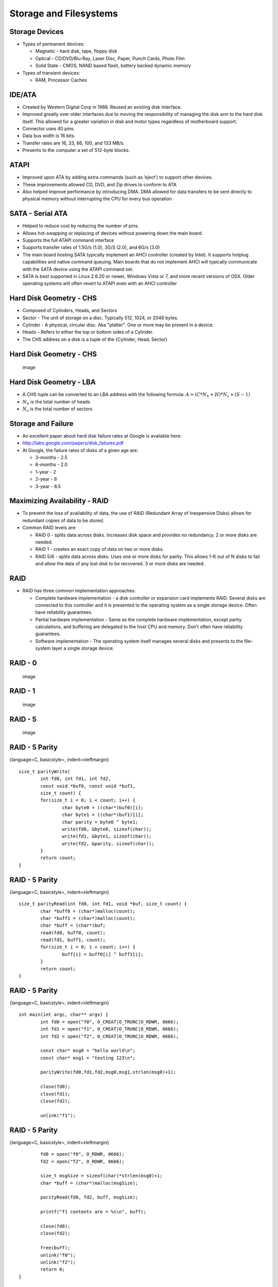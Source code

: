 Storage and Filesystems
=======================


Storage Devices
---------------

-  Types of permanent devices:

   -  Magnetic - hard disk, tape, floppy disk

   -  Optical - CD/DVD/Blu-Ray, Laser Disc, Paper, Punch Cards, Photo
      Film

   -  Solid State - CMOS, NAND based flash, battery backed dynamic
      memory

-  Types of transient devices:

   -  RAM, Processor Caches

IDE/ATA
-------

-  Created by Western Digital Corp in 1986. Reused an existing disk
   interface.

-  Improved greatly over older interfaces due to moving the
   responsibility of managing the disk arm to the hard disk itself. This
   allowed for a greater variation in disk and motor types regardless of
   motherboard support.

-  Connector uses 40 pins.

-  Data bus width is 16 bits.

-  Transfer rates are 16, 33, 66, 100, and 133 MB/s

-  Presents to the computer a set of 512-byte blocks.

ATAPI
-----

-  Improved upon ATA by adding extra commands (such as ’eject’) to
   support other devices.

-  These improvements allowed CD, DVD, and Zip drives to conform to ATA

-  Also helped improve performance by introducing DMA. DMA allowed for
   data transfers to be sent directly to physical memory without
   interrupting the CPU for every bus operation

SATA - Serial ATA
-----------------

-  Helped to reduce cost by reducing the number of pins.

-  Allows hot-swapping or replacing of devices without powering down the
   main board.

-  Supports the full ATAPI command interface

-  Supports transfer rates of 1.5G/s (1.0), 3G/S (2.0), and 6G/s (3.0)

-  The main board hosting SATA typically implement an AHCI controller
   (created by Intel). It supports hotplug capabilities and native
   command queuing. Main boards that do not implement AHCI will
   typically communicate with the SATA device using the ATAPI command
   set.

-  SATA is best supported in Linux 2.6.20 or newer, Windows Vista or 7,
   and more recent versions of OSX. Older operating systems will often
   revert to ATAPI even with an AHCI controller

Hard Disk Geometry - CHS
------------------------

-  Composed of Cylinders, Heads, and Sectors

-  Sector - The unit of storage on a disc. Typically 512, 1024, or 2048
   bytes.

-  Cylinder - A physical, circular disc. Aka "platter". One or more may
   be present in a device.

-  Heads - Refers to either the top or bottom sides of a Cylinder.

-  The CHS address on a disk is a tuple of the {Cylinder, Head, Sector}

Hard Disk Geometry - CHS
------------------------

    .. figure:: storage/diagrams/disk_diagram.*
       :align: center
       :alt: image

       image

Hard Disk Geometry - LBA
------------------------

-  A CHS tuple can be converted to an LBA address with the following
   formula: :math:`$A = (C * N_h + H) * N_s + (S - 1)$`

-  :math:`$N_h$` is the total number of heads

-  :math:`$N_s$` is the total number of sectors

Storage and Failure
-------------------

-  An excellent paper about hard disk failure rates at Google is
   available here:

-  http://labs.google.com/papers/disk_failures.pdf

-  At Google, the failure rates of disks of a given age are:

   -  3-months - 2.5

   -  6-months - 2.0

   -  1-year - 2

   -  2-year - 8

   -  3-year - 8.5

Maximizing Availability - RAID
------------------------------

-  To prevent the loss of availability of data, the use of RAID
   (Redundant Array of Inexpensive Disks) allows for redundant copies of
   data to be stored.

-  Common RAID levels are:

   -  RAID 0 - splits data across disks. Increases disk space and
      provides no redundancy. 2 or more disks are needed.

   -  RAID 1 - creates an exact copy of data on two or more disks.

   -  RAID 5/6 - splits data across disks. Uses one or more disks for
      parity. This allows 1-K out of N disks to fail and allow the data
      of any lost disk to be recovered. 3 or more disks are needed.

RAID
----

-  RAID has three common implementation approaches:

   -  Complete hardware implementation - a disk controller or expansion
      card implements RAID. Several disks are connected to this
      controller and it is presented to the operating system as a single
      storage device. Often have reliability guarantees.

   -  Partial hardware implementation - Same as the complete hardware
      implementation, except parity calculations, and buffering are
      delegated to the host CPU and memory. Don’t often have reliability
      guarantees.

   -  Software implementation - The operating system itself manages
      several disks and presents to the file-system layer a single
      storage device.

RAID - 0
--------

    .. figure:: storage/diagrams/raid_0.*
       :align: center
       :alt: image

       image

RAID - 1
--------

    .. figure:: storage/diagrams/raid_1.*
       :align: center
       :alt: image

       image

RAID - 5
--------

    .. figure:: storage/diagrams/raid_5.*
       :align: center
       :alt: image

       image

RAID - 5 Parity
---------------

{language=C, basicstyle=, indent=xleftmargin}

::

    size_t parityWrite(
            int fd0, int fd1, int fd2, 
            const void *buf0, const void *buf1, 
            size_t count) {
            for(size_t i = 0; i < count; i++) {
                    char byte0 = ((char*)buf0)[i];
                    char byte1 = ((char*)buf1)[i];
                    char parity = byte0 ^ byte1;
                    write(fd0, &byte0, sizeof(char));
                    write(fd1, &byte1, sizeof(char));
                    write(fd2, &parity, sizeof(char));
            }
            return count;
    }

RAID - 5 Parity
---------------

{language=C, basicstyle=, indent=xleftmargin}

::

    size_t parityRead(int fd0, int fd1, void *buf, size_t count) {
            char *buff0 = (char*)malloc(count);
            char *buff1 = (char*)malloc(count);
            char *buff = (char*)buf;
            read(fd0, buff0, count);
            read(fd1, buff1, count);
            for(size_t i = 0; i < count; i++) {
                    buff[i] = buff0[i] ^ buff1[i];
            }
            return count;
    }

RAID - 5 Parity
---------------

{language=C, basicstyle=, indent=xleftmargin}

::

    int main(int argc, char** argv) {
            int fd0 = open("f0", O_CREAT|O_TRUNC|O_RDWR, 0666);
            int fd1 = open("f1", O_CREAT|O_TRUNC|O_RDWR, 0666);
            int fd2 = open("f2", O_CREAT|O_TRUNC|O_RDWR, 0666);

            const char* msg0 = "hello world\n";
            const char* msg1 = "testing 123\n";

            parityWrite(fd0,fd1,fd2,msg0,msg1,strlen(msg0)+1);
           
            close(fd0);
            close(fd1);
            close(fd2);

            unlink("f1");

RAID - 5 Parity
---------------

{language=C, basicstyle=, indent=xleftmargin}

::

            fd0 = open("f0", O_RDWR, 0666);
            fd2 = open("f2", O_RDWR, 0666);

            size_t msgSize = sizeof(char)*strlen(msg0)+1;
            char *buff = (char*)malloc(msgSize);

            parityRead(fd0, fd2, buff, msgSize);

            printf("f1 contents are = %s\n", buff);

            close(fd0);
            close(fd2);

            free(buff);
            unlink("f0");
            unlink("f2");
            return 0;
    }

RAID 5 - Parity and Recovery
----------------------------

-  In the above example, three files are created, f0, f1, and f2

-  Two different messages are written to each of f0 and f1. Parity data
   is written to f2.

-  Failure scenarios:

   -  f0 is deleted - f0 can be recovered from f1 and the parity data of
      f2

   -  f1 is deleted - f1 can be recovered from f0 and the parity data of
      f2

   -  f2 is deleted - f2 can be recovered by recalculating the parity
      between f0 and f1

-  In each case, the loss of one storage medium causes no data loss.

Disk Partitioning
-----------------

-  Operating systems divide disks into partitions (or slices).

-  Partitions are a useful concept in that they allow an operating
   system to divide parts of the disk into different types of disk
   formats. Among these will be a filesystem implementation, in some
   cases a swap partition, and filesystems not managed by the operating
   system (such as in a dual boot configuration).

Disk Partitioning
-----------------

-  On the PC, the most common format for partitions is the MBR (master
   boot record) scheme. The MBR scheme allows a disk to be divided into
   up to four partitions. The offsets and sizes of these partitions are
   located in the MBR record at the beginning of the disk.

-  To raise the limitation on four partitions, the MBR schema allows for
   one partition to be considered an "extended" partition which can be
   further subdivided into multiple "logical" partitions.

Disk Arms / Heads
-----------------

-  For mechanical disks, there are two moving parts:

   -  The head - driven by a stepper motor. Moves to the correct track
      on the platter

   -  The disk motor - spins the platters under the head.

-  For a sector to be read from or written to a hard disk, the platter
   must be rotated to the correct position and the head must be moved to
   the right position to perform the operation.

-  So for a given operation, there is a concept of a physical distance
   the device must ’seek’ to perform the operation.

-  The performance of disk operations are governed by:

   -  The speed of the disk and head motors

   -  The algorithm that orders one or more possible disk operations.

Hard Disk Geometry - CHS
------------------------

    .. figure:: storage/diagrams/disk_diagram.*
       :align: center
       :alt: image

       image

Characteristics of a Good Disk Scheduling Algorithm
---------------------------------------------------

-  Like a process scheduler, decisions involve avoiding starvation and
   addressing both latency and throughput.

-  Goals of a good algorithm:

   -  Should avoid moving the head if another request exists in the same
      track.

   -  Should minimize moving the head overall.

   -  Should minimize the average distance from the current position of
      the head and the next request at any given time.

   -  When ordering requests, an individual request should not be
      delayed for too long.

Disk Scheduling Algorithms
--------------------------

-  FIFO

-  Shortest Seek First

-  Elevator

-  FSCAN

FIFO
----

-  FIFO is the simplest disk scheduling algorithm

-  FIFO simply serves the requests in order as they arrive.

-  FIFO is far from optimal. It does not make any attempt to minimize
   the seeking of the head.

-  FIFO does guarantee fairness. Requests are answered in the order that
   they are received.

Shortest Seek First
-------------------

-  Shortest Seek First scans the request queue for the request that is
   nearest the head and serves that request first.

-  This algorithm minimizes the total seeking that the head must perform

-  This algorithm can allow requests to starve. If new requests keep
   coming in that are near the current position of the head at a
   sufficient rate, the disk head will never move near enough to other
   requests to service them.

Shortest Seek First
-------------------

    .. figure:: storage/diagrams/shortest_seek_first.*
       :align: center
       :alt: image

       image

Elevator Algorithm
------------------

-  A good way to visualize a disk scheduling algorithm is to think of
   how to make the operation of an elevator in a building that has
   several floors optimal.

-  To guarantee that every floor is visited and no one is kept waiting
   forever, the elevator algorithm’s rule is that the elevator should go
   all the way to the top floor before reversing direction to go back to
   the bottom floor.

-  This means that the algorithm has a concept of a direction. Given a
   list of requests, the requests that will be served are those that are
   in the current track or those that are in the direction of the head’s
   movement (in order).

-  Once the head reaches the final track, the direction is reversed and
   the algorithm is repeated.

Elevator Algorithm
------------------

    .. figure:: storage/diagrams/elevator.*
       :align: center
       :alt: image

       image

Evaluation of the Elevator Algorithm
------------------------------------

-  Pros:

   -  Prevents starvation of requests

-  Cons:

   -  Sectors in the middle of the disk are serviced faster on average
      because their average distance from the head is the least.

-  The elevator algorithm can remove the imbalance by starting at the
   innermost track, seeking to the outermost and then returning to the
   innermost. This way the direction never changes. Unfortunately, this
   particular seek takes more time than others due to the greater
   distance.

FSCAN
-----

-  FSCAN works by taking the existing set of requests and putting them
   in one queue

-  All new requests received while completing work in the first queue
   are put into a second queue.

-  FSCAN then services the items in the first queue by serving requests
   nearest the head to the requests furthest from the head in order

-  Once the first queue is empty, items from the second queue are moved
   to the first queue and the algorithm repeats

-  FSCAN guarantees that there will be no starvation because there will
   be at most a fixed set of N items that need to be served before any
   given item is served.

Implementing Files and Folders
------------------------------

Implementing Files and Folders
------------------------------

-  How files and folders are implemented in a storage medium can greatly
   depend upon the physical characteristics and capabilities of that
   medium.

-  For example, on tape-drives, CD/DVD/Blu-Ray, or write-once media,
   files and folders are stored contiguously with no fragmentation. All
   of the information about the filesystem can be held in a TOC (Table
   Of Contents).

-  For filesystems with files that have a finite lifetime, such as on
   flash media, hard disks, SSDs, and others, the layout of files and
   folders must be maintained in a more complex way.

-  Among these more advanced methods are linked lists and i-nodes.

-  To manage free-space, objects like bit-maps and linked lists are
   possibilities.

Linked-Lists
------------

    .. figure:: storage/diagrams/linked_list_files.*
       :align: center
       :alt: image

       image

Linked-Lists
------------

-  Pros:

   -  No external fragmentation of files.

   -  Simple to implement

   -  Sequential access is very simple.

-  Cons:

   -  Has internal fragmentation of the last block unless the last block
      is used completely.

   -  Random access in the file is difficult because for N blocks K-1
      blocks must be read to find block K.

   -  Storage available in a single block is not a power of two. Most
      programs send data to the filesystem in as buffers of sizes that
      are powers of two.

File Allocation Tables (FAT)
----------------------------

    .. figure:: storage/diagrams/linked_list_files_table.*
       :align: center
       :alt: image

       image

File Allocation Tables (FAT)
----------------------------

-  FAT based filesystems improve over linked list filesystems by moving
   the linked list into a centralized table called the FAT.

-  At FS mount time, the FAT is loaded into main memory. Random access
   is fast even though traversal is still needed.

-  Pros:

   -  Implementing a FAT FS is simple. Managing free space and disk
      layout is simple.

   -  FAT can be loaded into memory for fast and simple operations.

   -  Because blocks don’t contain pointers, the entire block can be
      used for data.

-  Cons:

   -  For large filesystems the FAT can become large and consume a lot
      of memory.

inodes
------

-  inodes are the fundamental structures of a UNIX filesystem

-  inodes have the following attributes:

   -  File Ownership - user, group

   -  File Mode - rwx bits for each of user, group, and others

   -  Last access and modified timestamps

   -  File size in bytes

   -  Device id

   -  Pointers to blocks on the storage device for the file or folder’s
      contents

Minix - inode
-------------

    .. figure:: storage/diagrams/minix_inode.*
       :align: center
       :alt: image

       image

Minix - inode
-------------

-  The first 7 "zones" point to the first 7 blocks of the file.

-  The "indirect zone" points to another block that contains a list of
   additional zones.

-  This has the advantage that the file can begin to be read quickly
   with the initial set of blocks available.

-  Also, the indirect zone allows for relatively fast random access by
   traversing the indirect blocks like a tree.

-  The pointer to a "double indirect" zone is a list of a list of zones.

-  The first few zones can address 7KB. The indirect zones can address
   up to 64MB. The double indirect zones can address more than 4GB.

inodes
------

-  The strategy of using indirect, double indirect, and even triple
   indirect blocks is a very successful implementation strategy

-  This approach is also used by ext2 / ext3 / ext4 in Linux.

Block Caches
------------

-  To improve the performance of a filesystem, and to make disk
   scheduling algorithms more realizable, most operating systems
   implement some kind of block cache.

-  The block cache allows for read-ahead and write-behind. It also
   allows for lower latency I/O operations.

-  With a block cache, the write() system call for instance only needs
   to complete modifications to the cache before returning. The
   operating system can complete the operation on disk in a background
   thread.

-  Without this cache, the system call would not be able to return until
   the write had been committed to disk.

Block Caches
------------

-  In Minix, the block cache is implemented with an LRU policy. The
   cache maintains a linked list of buffers from most recently to least
   recently used

    .. figure:: storage/diagrams/minix_block_cache.*
       :align: center
       :alt: image

       image

Block Caches
------------

-  Important parameters of any block cache are:

   -  The size of the cache in physical memory

   -  The delay before committing ’dirty’ items in the cache to disk

-  The larger the cache, the better the filesystem will likely perform,
   but this can come at the cost of available memory for programs.

-  The larger the delay before writing items to the disk, the better the
   disk allocation and scheduling decisions the operating system can
   make.

-  The shorter the delay before writing to disk, the greater the
   guarantee in the presence of failure that modifications will be
   persisted to disk.

Folders and Path Traversal
--------------------------

-  In all but the most simple filesystems, there is a concept of a
   folder and a path.

-  In UNIX operating systems, folder entries are held within inodes that
   have the filetype in the mode set to type directory.

-  The contents of the inode then are a list of filenames and pointers
   to the inodes of those files and/or folders.

-  Resolving paths involve accessing a root folder, and accessing each
   folder recursively until reaching a file or finding the folder to be
   invalid.

Path Traversal
--------------

-  An example of path traversal. When traversing paths, the path may
   cross into different filesystems.

    .. figure:: storage/diagrams/path_traversal.*
       :align: center
       :alt: image

       image

Virtual Filesystems / VFS
-------------------------

-  Aside from files and folders there are other things like named pipes,
   domain sockets, symbolic and hard links that need to be handled by
   the filesystem.

-  Rather than have the semantics of these implemented in each
   filesystem implementation, many OS architectures include a virtual
   filesystem or VFS.

-  The VFS stands between the OS kernel and the filesystem
   implementation.

Virtual Filesystems / VFS
-------------------------

-  The VFS can help adapt both foreign filesystems (such as VFAT) by
   producing a contract that these implementations can adapt to.

-  The VFS can also help reduce code duplication between FS
   implementations by providing common structures and handling shared
   behavior:

   -  Path traversal

   -  Handling named pipes, domain sockets, etc...

   -  Managing file handles and file locking

   -  Structures and functions for the block cache.

   -  Structures and functions for accessing storage devices

Virtual Filesystems and Stacking
--------------------------------

-  In some VFS implementations it is possible to stack filesystems on
   top of each other.

-  A great example of this in Linux is UMSDOS: the base VFAT filesystem
   does not have support for users, groups, security or extended
   attributes. By creating special files on VFAT and then hiding them,
   UMSDOS can adapt VFAT to be a UNIX-like filesystem

-  Another great example of this is UnionFS. It allows two filesystems
   to be transparently overlaid.

Virtual Filesystems and User-Mode
---------------------------------

-  Because VFS provides a contract for a filesystem to implement, it is
   simpler for unique filesystems to be implemented. Good examples
   include:

-  Proc - process and kernel metadata, typically mounted under ’/proc’

-  SysFs - exposes block and character device files to user mode,
   typically mounted under ’/dev’

-  FUSE - provides infrastructure to redirect calls to and from the VFS
   to and from user mode programs.

User-Mode Filesystems
---------------------

-  The advent of user-mode filesystems in popular operating systems
   (they existed in less popular operating systems for a while) has led
   to a great deal of new filesystem development.

-  The two most popular systems are FUSE for Linux / MacOSX, and other
   UNIX-like systems, and Dokan for Windows systems.

-  These frameworks have been greatly successful in large part because
   they help make the task of systems development much easier.

User-Mode Filesystems
---------------------

-  Development in a monolithic kernel can be very challenging. Crashes
   can bring the entire system down, stopping and restarting components
   may not be possible, and often debugging is limited to logs.

-  With user-mode development, it is possible to make use of a debugger
   in most cases.

-  Because of these advantages systems like FUSE and Dokan have become
   very popular.

-  Other areas of systems that were traditionally kernel mode only have
   moved to user-mode systems to ease development and improve
   architecture. In Windows, the display manager, and much of the driver
   framework has moved to user-mode.

Example pass-through FUSE Filesystem
------------------------------------

{language=C, basicstyle=, indent=xleftmargin}

::

    void ExampleFS::AbsPath(
        char dest[PATH_MAX], const char *path) {
      strcpy(dest, _root);
      strncat(dest, path, PATH_MAX);
    }
    void ExampleFS::setRootDir(const char *path) {
      printf("setting FS root to: %s\n", path);
      _root = path;
    }
    int ExampleFS::Getattr(
        const char *path, struct stat *statbuf) {
      char fullPath[PATH_MAX];
      AbsPath(fullPath, path);
      printf("getattr(%s)\n", fullPath);
      return RETURN_ERRNO(lstat(fullPath, statbuf));
    }

Example pass-through FUSE Filesystem
------------------------------------

{language=C, basicstyle=, indent=xleftmargin}

::

    int ExampleFS::Readlink(
    const char* path, char* link, size_t size){
      printf("readlink(path=%s, link=%s, size=%d)\n", 
                              path, link, (int)size);
      char fullPath[PATH_MAX];
      AbsPath(fullPath, path);
      return RETURN_ERRNO(readlink(fullPath, link, size));
    }
    int ExampleFS::Mknod(
    const char *path, mode_t mode, dev_t dev) {
      printf("mknod(path=%s, mode=%d)\n", path, mode);
      char fullPath[PATH_MAX];
      AbsPath(fullPath, path);
      //handles creating FIFOs, regular files, etc...
      return RETURN_ERRNO(mknod(fullPath, mode, dev));
    }

Example pass-through FUSE Filesystem
------------------------------------

{language=C, basicstyle=, indent=xleftmargin}

::

    int ExampleFS::Mkdir(const char *path, mode_t mode) {
      printf("**mkdir(path=%s, mode=%d)\n", path, (int)mode);
      char fullPath[PATH_MAX];
      AbsPath(fullPath, path);
      return RETURN_ERRNO(mkdir(fullPath, mode));
    }
    int ExampleFS::Unlink(const char *path) {
      printf("unlink(path=%s\n)", path);
      char fullPath[PATH_MAX];
      AbsPath(fullPath, path);
      return RETURN_ERRNO(unlink(fullPath));
    }
    int ExampleFS::Rmdir(const char *path) {
      printf("rmkdir(path=%s\n)", path);
      char fullPath[PATH_MAX];
      AbsPath(fullPath, path);
      return RETURN_ERRNO(rmdir(fullPath));
    }

Example pass-through FUSE Filesystem
------------------------------------

{language=C, basicstyle=, indent=xleftmargin}

::

    int ExampleFS::Symlink(const char *path, const char *link) {
      printf("symlink(path=%s, link=%s)\n", path, link);
      char fullPath[PATH_MAX];
      AbsPath(fullPath, path);
      return RETURN_ERRNO(symlink(fullPath, link));
    }
    int ExampleFS::Rename(const char *path, const char *newpath) {
      printf("rename(path=%s, newPath=%s)\n", path, newpath);
      char fullPath[PATH_MAX];
      AbsPath(fullPath, path);
      return RETURN_ERRNO(rename(fullPath, newpath));
    }

Example pass-through FUSE Filesystem
------------------------------------

{language=C, basicstyle=, indent=xleftmargin}

::

    int ExampleFS::Link(const char *path, const char *newpath) {
      printf("link(path=%s, newPath=%s)\n", path, newpath);
      char fullPath[PATH_MAX];
      char fullNewPath[PATH_MAX];
      AbsPath(fullPath, path);
      AbsPath(fullNewPath, newpath);
      return RETURN_ERRNO(link(fullPath, fullNewPath));
    }
    int ExampleFS::Chmod(const char *path, mode_t mode) {
      printf("chmod(path=%s, mode=%d)\n", path, mode);
      char fullPath[PATH_MAX];
      AbsPath(fullPath, path);
      return RETURN_ERRNO(chmod(fullPath, mode));
    }

Example pass-through FUSE Filesystem
------------------------------------

{language=C, basicstyle=, indent=xleftmargin}

::

    int ExampleFS::Chown(const char *path, uid_t uid, gid_t gid) {
      printf("chown(path=%s, uid=%d, gid=%d)\n", 
                path, (int)uid, (int)gid);
      char fullPath[PATH_MAX];
      AbsPath(fullPath, path);
      return RETURN_ERRNO(chown(fullPath, uid, gid));
    }
    int ExampleFS::Truncate(const char *path, off_t newSize) {
      printf("truncate(path=%s, newSize=%d\n", path, (int)newSize);
      char fullPath[PATH_MAX];
      AbsPath(fullPath, path);
      return RETURN_ERRNO(truncate(fullPath, newSize));
    }
    int ExampleFS::Utime(const char *path, struct utimbuf *ubuf) {
      printf("utime(path=%s)\n", path);
      char fullPath[PATH_MAX];
      AbsPath(fullPath, path);
      return RETURN_ERRNO(utime(fullPath, ubuf));
    }

Example pass-through FUSE Filesystem
------------------------------------

{language=C, basicstyle=, indent=xleftmargin}

::

    int ExampleFS::Open(const char *path, 
            struct fuse_file_info *fileInfo) {
      char fullPath[PATH_MAX];
      AbsPath(fullPath, path);
      fileInfo->fh = open(fullPath, fileInfo->flags);
      return 0;
    }
    int ExampleFS::Read(const char *path, char *buf, 
            size_t size, off_t offset, struct fuse_file_info *fileInfo) {
      return RETURN_ERRNO(pread(fileInfo->fh, buf, size, offset));
    }
    int ExampleFS::Write(const char *path, const char *buf, 
            size_t size, off_t offset, struct fuse_file_info *fileInfo) {
      return RETURN_ERRNO(pwrite(fileInfo->fh, buf, size, offset));
    }

Example pass-through FUSE Filesystem
------------------------------------

{language=C, basicstyle=, indent=xleftmargin}

::

    int ExampleFS::Statfs(const char *path, struct statvfs *statInfo) {
      printf("statfs(path=%s)\n", path);
      char fullPath[PATH_MAX];
      AbsPath(fullPath, path);
      return RETURN_ERRNO(statvfs(fullPath, statInfo));
    }
    int ExampleFS::Flush(const char *path, struct fuse_file_info *fileInfo) {
      printf("flush(path=%s)\n", path);
      //noop because we don't maintain our own buffers
      return 0;
    }
    int ExampleFS::Release(const char *path, struct fuse_file_info *fileInfo) {
      printf("release(path=%s)\n", path);
      return 0;
    }

Example pass-through FUSE Filesystem
------------------------------------

{language=C, basicstyle=, indent=xleftmargin}

::

    int ExampleFS::Fsync(const char *path, int datasync, struct fuse_file_info *fi) {
      printf("fsync(path=%s, datasync=%d\n", path, datasync);
      if(datasync) {
        //sync data only
        return RETURN_ERRNO(fdatasync(fi->fh));
      } else {
        //sync data + file metadata
        return RETURN_ERRNO(fsync(fi->fh));
      }
    }
    int ExampleFS::Setxattr(const char *path, const char *name, const char *value, size_t size, int flags) {
      printf("setxattr(path=%s, name=%s, value=%s, size=%d, flags=%d\n",
        path, name, value, (int)size, flags);
      char fullPath[PATH_MAX];
      AbsPath(fullPath, path);
      return RETURN_ERRNO(lsetxattr(fullPath, name, value, size, flags));
    }

Example pass-through FUSE Filesystem
------------------------------------

{language=C, basicstyle=, indent=xleftmargin}

::

    int ExampleFS::Getxattr(const char *path, 
        const char *name, char *value, size_t size) {
      char fullPath[PATH_MAX];
      AbsPath(fullPath, path);
      return RETURN_ERRNO(getxattr(fullPath, name, value, size));
    }
    int ExampleFS::Listxattr(const char *path, 
        char *list, size_t size) {
      char fullPath[PATH_MAX];
      AbsPath(fullPath, path);
      return RETURN_ERRNO(llistxattr(fullPath, list, size));
    }
    int ExampleFS::Removexattr(const char *path, const char *name) {
      char fullPath[PATH_MAX];
      AbsPath(fullPath, path);
      return RETURN_ERRNO(lremovexattr(fullPath, name));
    }

Example pass-through FUSE Filesystem
------------------------------------

{language=C, basicstyle=, indent=xleftmargin}

::

    int ExampleFS::Opendir(const char *path, 
        struct fuse_file_info *fileInfo) {
      printf("opendir(path=%s)\n", path);
      char fullPath[PATH_MAX];
      AbsPath(fullPath, path);
      DIR *dir = opendir(fullPath);
      fileInfo->fh = (uint64_t)dir;
      return NULL -- dir ? -errno : 0;
    }

Example pass-through FUSE Filesystem
------------------------------------

{language=C, basicstyle=, indent=xleftmargin}

::

    int ExampleFS::Readdir(const char *path, void *buf, 
        fuse_fill_dir_t filler, off_t offset, 
        struct fuse_file_info *fileInfo) {
      printf("readdir(path=%s, offset=%d)\n", path, (int)offset);
      DIR *dir = (DIR*)fileInfo->fh;
      struct dirent *de = readdir(dir);
      if(NULL -- de) {
        return -errno;
      } else {
        do {
          if(filler(buf, de->d_name, NULL, 0) != 0) {
            return -ENOMEM;
          }
        } while(NULL != (de = readdir(dir)));
      }
      return 0;
    }

Example pass-through FUSE Filesystem
------------------------------------

{language=C, basicstyle=, indent=xleftmargin}

::

    int ExampleFS::Releasedir(const char *path, 
        struct fuse_file_info *fileInfo) {
      closedir((DIR*)fileInfo->fh);
      return 0;
    }
    int ExampleFS::Fsyncdir(const char *path, int datasync, 
        struct fuse_file_info *fileInfo) {
      return 0;
    }
    int ExampleFS::Init(struct fuse_conn_info *conn) {
      return 0;
    }
    int ExampleFS::Truncate(const char *path, off_t offset, 
        struct fuse_file_info *fileInfo) {
      char fullPath[PATH_MAX];
      AbsPath(fullPath, path);
      return RETURN_ERRNO(ftruncate(fileInfo->fh, offset));
    }

FUSE
----

-  As you can see in the above example, the FUSE filesystem matches
   closely the contract of the UNIX system calls for files and folders.

-  Each of these functions has very well explained behavior that can be
   found in the manual pages for each of them.

-  Typically, a FUSE filesystem can be implemented with between 500 -
   4000 lines of code. This is fairly comparable to kernel mode
   filesystems.

-  A very advanced filesystem, NTFS, has been implemented with FUSE in
   about 17,500 lines of code.

-  A very popular FUSE filesystem, SSHFS, has been implemented in about
   4,500 lines of code.

-  In the Linux kernel, Ext4 is approximately 35,500 lines of code and
   Ext2 is approximately 9000 lines of code.

Filesystems Research at Loyola
------------------------------

-  Profs. Thiruvathukal, Laufer, and myself have been working on
   filesystems and filesystems frameworks for several years.

-  Our first project was OLFS. OLFS was a FUSE filesystem similar to
   UnionFS, but written in Java. This was an excellent learning
   experience for us.

-  Building on our experience with OLFS, we developed two frameworks:
   NOFS and RestFS. We believe that both of these frameworks help to
   both bring filesystems development to high level languages and
   greatly simplify the problem space.

NOFS
----

-  In most OOP graphical applications, there are a few common
   components:

   -  A domain model

   -  A view/presentation layer

   -  A controller layer that translates between the domain model and
      the presentation layer

   -  A persistence layer. This can be the filesystem or a database.

-  The principle behind the NO part of NOFS (Naked Objects) is that a
   behaviorally complete domain model can be all that an application
   needs if the other layers can be generated in an automated fashion.

-  For many applications the Naked Objects architecture reduces the
   amount of development effort and complexity while producing a decent
   application

NOFS
----

-  The principle behind NOFS is that the fundamental structures or
   domain objects of a filesystem should be all that need to be
   implemented and the interface to any VFS layer or any persistence
   mechanism (hard disk, database, filesystem) should be provided in an
   automatic fashion.

-  With NOFS, it is possible to build a complete filesystem with a
   single Java class containing no more than 50-60 lines of code and
   little or no knowledge about the filesystem contract (operations like
   truncate, read, write, seek, etc...) or the underlying storage
   architecture (hard disk, files, etc...)

An Example NOFS Filesystem in 3 Slides
--------------------------------------

{language=Java, basicstyle=, indent=xleftmargin}

::

    @RootFolderObject
    @DomainObject
    @FolderObject(CanAdd=false, CanRemove=false)
    public class Book {
      private IDomainObjectContainer<Book> _bookContainer;
      private IDomainObjectContainerManager _containerManager;
      @NeedsContainer
      public void setContainer(IDomainObjectContainer<Book> container) {
        _bookContainer = container;
      }
      @NeedsContainerManager
      public void setContainerManager(IDomainObjectContainerManager manager) {
        _containerManager = manager;
      }
      private IDomainObjectContainerManager GetContainerManager() throws Exception {
        if(_containerManager -- null) {
          throw new Exception("container manager is null");
        }
        return _containerManager;
      }

      public List<Contact> getContacts() throws Exception {
        IDomainObjectContainer<Contact> contactContainer =
          GetContainerManager().GetContainer(Contact.class);
        if(contactContainer -- null) {
          throw new Exception("Container for Contact is null");
        }
        return new LinkedList<Contact>(contactContainer.GetAllInstances());
      }

An Example NOFS Filesystem in 3 Slides
--------------------------------------

{language=Java, basicstyle=, indent=xleftmargin}

::

      @Executable
      public void AddAContact(String name, String phone) throws Exception {
        IDomainObjectContainer<Contact> contactContainer = 
                        GetContainerManager().GetContainer(Contact.class);
        Contact contact = contactContainer.NewPersistentInstance();
        contact.setName(name);
        contact.setPhoneNumber(phone);
        _bookContainer.ObjectChanged(this);
      }

      @Executable
      public void RemoveAContact(Contact contact) throws Exception {
        IDomainObjectContainer<Contact> contactContainer = 
                     GetContainerManager().GetContainer(Contact.class);
        contactContainer.Remove(contact);
        _bookContainer.ObjectChanged(this);
      }

      @Executable
      public void RenameAContact(Contact contact, String newName) throws Exception {
        IDomainObjectContainer<Contact> contactContainer = 
                     GetContainerManager().GetContainer(Contact.class);
        String oldName = contact.getName();
        contact.setName(newName);
        contactContainer.ObjectRenamed(contact, oldName, newName);
        contactContainer.ObjectChanged(contact);
      }
    }

An Example NOFS Filesystem in 3 Slides
--------------------------------------

{language=Java, basicstyle=, indent=xleftmargin}

::

    @DomainObject
    public class Contact {
      private String _name;
      private String _phoneNumber;
      private IDomainObjectContainer<Contact> _container;

      @ProvidesName
      public String getName() {
        return _name;
      }

      @ProvidesName
      public void setName(String name) throws Exception {
        _name = name;
        _container.ObjectChanged(this);
      }

      public String getPhoneNumber() { return _phoneNumber; }
      public void setPhoneNumber(String value) throws Exception {
        _phoneNumber = value;
        _container.ObjectChanged(this);
      }

      @NeedsContainer
      public void setContainer(IDomainObjectContainer<Contact> container) {
        _container = container;
      }
    }

NOFS - Running the Sample
-------------------------

    .. figure:: storage/diagrams/nofs_addressbook.*
       :align: center
       :alt: image

       image

NOFS
----

-  With NOFS, the developer can fill in as many details as they are
   concerned about.

-  If the developer wants to implement details about permissions, random
   file access, persistence, caches, etc.. it is optional. Any details
   left out are filled in by the NOFS framework with reasonable
   defaults.

-  For application oriented filesystems - filesystems that are oriented
   more towards behavior than storage - the developer does not need to
   be concerned with any detail of the filesystem contract.

-  For storage oriented filesystems, the developer needs to manage more
   details. Things like permissions, access / modify times, user, and
   group ownership become more relevant.

NOFS - Architecture - Relation to FUSE and the OS
-------------------------------------------------

    .. figure:: storage/diagrams/nofs_kernel_usermode.*
       :align: center
       :alt: image

       image

NOFS - Architecture - Translation of Domain Model to Files
----------------------------------------------------------

    .. figure:: storage/diagrams/nofs_cache_serialization.*
       :align: center
       :alt: image

       image

NOFS - Architecture - Method Execution
--------------------------------------

    .. figure:: storage/diagrams/nofs_execution.*
       :align: center
       :alt: image

       image

RestFS
------

-  While developing NOFS, we realized that there were two common types
   of application oriented filesystems

-  The first type is a local or mixed local / remote behavioral
   filesystem. Something like the addressbook example that we
   demonstrated earlier.

-  The second type that we discovered where filesystems that connected
   to web services. One example we built was a NOFS filesystem in about
   400-500 lines of code to mount a Flickr photo album as a folder of
   pictures.

-  With the knowledge that RESTful services are very similar to
   filesystems architecturally and how well NOFS was doing with
   application oriented filesystems. We asked ourselves if we could make
   accessing web services even easier.

RestFS - Service Composition
----------------------------

    .. figure:: storage/diagrams/composition.*
       :align: center
       :alt: image

       image

RestFS
------

-  While developing application filesystems for web services with NOFS,
   we found that domain model modifications were roughly mapping one or
   two FUSE operations to a HTTP verb.

-  So, our first attempt with RestFS has been to provide file and
   configuration file pairs to map particular FS system calls onto
   particular web methods.

-  This has allowed us to do things such as configure a file so that
   when it is ’touched’ that a Google search can be performed with the
   results stored to the file.

RestFS - Communications
-----------------------

    .. figure:: storage/diagrams/communication_timeline.*
       :align: center
       :alt: image

       image

RestFS - Google Search
----------------------

{language=bash, basicstyle=, indent=xleftmargin}

::

    #!/bin/bash
    URL_ARGS=`echo $@ | sed 's/ /%20/g'`
    FILE_NAME=`echo $@ | sed 's/ /_/g'`
    RESOURCE="ajax/services/search/web?v=1.0&q=$URL_ARGS"
    RESOURCE=`echo $RESOURCE | \
             sed -e 's~&~\&amp;~g' \
                 -e 's~<~\&lt;~g' \
                 -e 's~>~\&gt;~g'`
    touch $FILE_NAME
    ./configureResource .$FILE_NAME \
             fs:utime web:get \
             host:ajax.googleapis.com \
             resource:$RESOURCE
    touch $FILE_NAME
    cat $FILE_NAME

RestFS - Authentication
-----------------------

-  A common concern for many rest-ful services is authentication.

-  A popular authentication method for many rest-ful services is OAuth.

-  Since RestFS is built on top of NOFS, we were able to map an existing
   OAuth library into the filesystem

-  In RestFS, there is a special OAuth folder called ’/auth’

RestFS - Authentication
-----------------------

    .. figure:: storage/diagrams/restfs_auth.*
       :align: center
       :alt: image

       image

RestFS - Authentication
-----------------------

    .. figure:: storage/diagrams/restfs_authentication_process.*
       :align: center
       :alt: image

       image

RestFS
------

-  With RestFS we’ve been able to show how local software that works
   principally with files (cat, grep), can be used with web services

-  We’ve also been able to demonstrate how remote web services can be
   enhanced locally with RestFS and then re-exposed as new rest-ful web
   services.

RestFS - Future Directions
--------------------------

-  We’re currently re-architecting RestFS to be more rules based so that
   more than one FS system call can be mapped per file.

-  We’re also investigating how folders and symbolic links can be used
   to further enhance RestFS.

-  During the fall of 2011, with the help of Shaohui Chen, we’ve been
   able to move NOFS from Java to the .NET framework

-  This porting effort will allow us to support both Windows and Linux,
   and give us a much better language framework to work from.


